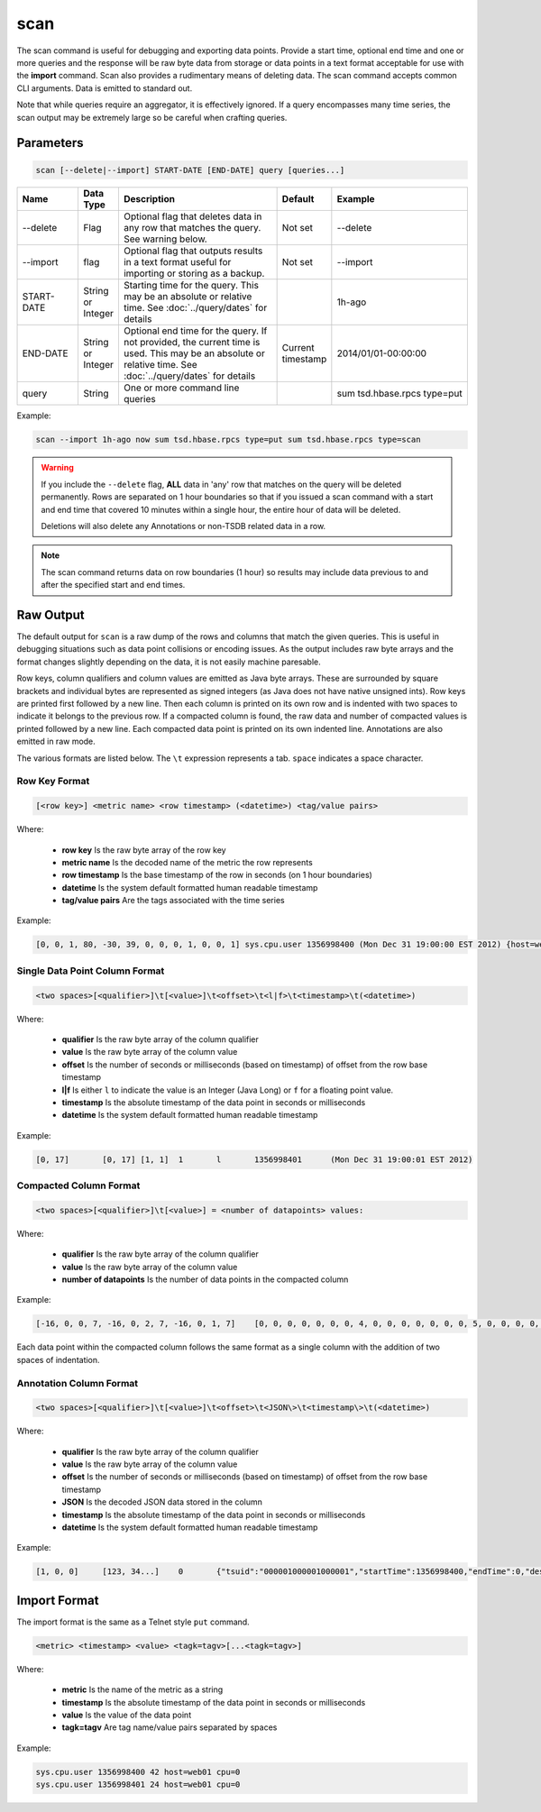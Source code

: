 scan
====
.. index:: CLI Scan
The scan command is useful for debugging and exporting data points. Provide a start time, optional end time and one or more queries and the response will be raw byte data from storage or data points in a text format acceptable for use with the **import** command. Scan also provides a rudimentary means of deleting data. The scan command accepts common CLI arguments. Data is emitted to standard out.

Note that while queries require an aggregator, it is effectively ignored. If a query encompasses many time series, the scan output may be extremely large so be careful when crafting queries.

Parameters
^^^^^^^^^^
.. code-block :: bash

  scan [--delete|--import] START-DATE [END-DATE] query [queries...]

.. csv-table::
   :header: "Name", "Data Type", "Description", "Default", "Example"
   :widths: 15, 5, 40, 5, 35
   
   "--delete", "Flag", "Optional flag that deletes data in any row that matches the query. See warning below.", "Not set", "--delete"
   "--import", "flag", "Optional flag that outputs results in a text format useful for importing or storing as a backup.", "Not set", "--import"
   "START-DATE", "String or Integer", "Starting time for the query. This may be an absolute or relative time. See :doc:`../query/dates` for details", "", "1h-ago"
   "END-DATE", "String or Integer", "Optional end time for the query. If not provided, the current time is used. This may be an absolute or relative time. See :doc:`../query/dates` for details", "Current timestamp", "2014/01/01-00:00:00"
   "query", "String", "One or more command line queries", "", "sum tsd.hbase.rpcs type=put"

Example:

.. code-block :: bash

  scan --import 1h-ago now sum tsd.hbase.rpcs type=put sum tsd.hbase.rpcs type=scan

.. WARNING ::

  If you include the ``--delete`` flag, **ALL** data in 'any' row that matches on the query will be deleted permanently. Rows are separated on 1 hour boundaries so that if you issued a scan command with a start and end time that covered 10 minutes within a single hour, the entire hour of data will be deleted.
  
  Deletions will also delete any Annotations or non-TSDB related data in a row.
  
.. NOTE ::

  The scan command returns data on row boundaries (1 hour) so results may include data previous to and after the specified start and end times.

Raw Output
^^^^^^^^^^

The default output for ``scan`` is a raw dump of the rows and columns that match the given queries. This is useful in debugging situations such as data point collisions or encoding issues. As the output includes raw byte arrays and the format changes slightly depending on the data, it is not easily machine paresable.

Row keys, column qualifiers and column values are emitted as Java byte arrays. These are surrounded by square brackets and individual bytes are represented as signed integers (as Java does not have native unsigned ints). Row keys are printed first followed by a new line. Then each column is printed on its own row and is indented with two spaces to indicate it belongs to the previous row. If a compacted column is found, the raw data and number of compacted values is printed followed by a new line. Each compacted data point is printed on its own indented line. Annotations are also emitted in raw mode.

The various formats are listed below. The ``\t`` expression represents a tab. ``space`` indicates a space character.

Row Key Format
--------------

.. code-block :: bash

  [<row key>] <metric name> <row timestamp> (<datetime>) <tag/value pairs>
  
Where:

  * **row key** Is the raw byte array of the row key
  * **metric name** Is the decoded name of the metric the row represents
  * **row timestamp** Is the base timestamp of the row in seconds (on 1 hour boundaries)
  * **datetime** Is the system default formatted human readable timestamp
  * **tag/value pairs** Are the tags associated with the time series
  
Example:

.. code-block :: bash

  [0, 0, 1, 80, -30, 39, 0, 0, 0, 1, 0, 0, 1] sys.cpu.user 1356998400 (Mon Dec 31 19:00:00 EST 2012) {host=web01}

Single Data Point Column Format
-------------------------------

.. code-block :: bash

  <two spaces>[<qualifier>]\t[<value>]\t<offset>\t<l|f>\t<timestamp>\t(<datetime>)

Where:

  * **qualifier** Is the raw byte array of the column qualifier
  * **value** Is the raw byte array of the column value
  * **offset** Is the number of seconds or milliseconds (based on timestamp) of offset from the row base timestamp
  * **l|f** Is either ``l`` to indicate the value is an Integer (Java Long) or ``f`` for a floating point value.
  * **timestamp** Is the absolute timestamp of the data point in seconds or milliseconds
  * **datetime** Is the system default formatted human readable timestamp
  
Example:

.. code-block :: bash

  [0, 17]	[0, 17]	[1, 1]	1	l	1356998401	(Mon Dec 31 19:00:01 EST 2012)
  
Compacted Column Format
-----------------------

.. code-block :: bash

  <two spaces>[<qualifier>]\t[<value>] = <number of datapoints> values:

Where:

  * **qualifier** Is the raw byte array of the column qualifier
  * **value** Is the raw byte array of the column value
  * **number of datapoints** Is the number of data points in the compacted column
  
Example:

.. code-block :: bash

  [-16, 0, 0, 7, -16, 0, 2, 7, -16, 0, 1, 7]	[0, 0, 0, 0, 0, 0, 0, 4, 0, 0, 0, 0, 0, 0, 0, 5, 0, 0, 0, 0, 0, 0, 0, 6, 0] = 3 values:
  
Each data point within the compacted column follows the same format as a single column with the addition of two spaces of indentation.

Annotation Column Format
------------------------

.. code-block :: bash

  <two spaces>[<qualifier>]\t[<value>]\t<offset>\t<JSON\>\t<timestamp\>\t(<datetime>)

Where:

  * **qualifier** Is the raw byte array of the column qualifier
  * **value** Is the raw byte array of the column value
  * **offset** Is the number of seconds or milliseconds (based on timestamp) of offset from the row base timestamp
  * **JSON** Is the decoded JSON data stored in the column
  * **timestamp** Is the absolute timestamp of the data point in seconds or milliseconds
  * **datetime** Is the system default formatted human readable timestamp
  
Example:

.. code-block :: bash

  [1, 0, 0]	[123, 34...]	0	{"tsuid":"000001000001000001","startTime":1356998400,"endTime":0,"description":"Annotation on seconds","notes":"","custom":null}	1356998416000	(Mon Dec 31 19:00:16 EST 2012)
  
Import Format
^^^^^^^^^^^^^

The import format is the same as a Telnet style ``put`` command. 

.. code-block :: bash

  <metric> <timestamp> <value> <tagk=tagv>[...<tagk=tagv>]
  
Where:

  * **metric** Is the name of the metric as a string
  * **timestamp** Is the absolute timestamp of the data point in seconds or milliseconds
  * **value** Is the value of the data point
  * **tagk=tagv** Are tag name/value pairs separated by spaces
  
Example:

.. code-block :: bash

  sys.cpu.user 1356998400 42 host=web01 cpu=0
  sys.cpu.user 1356998401 24 host=web01 cpu=0